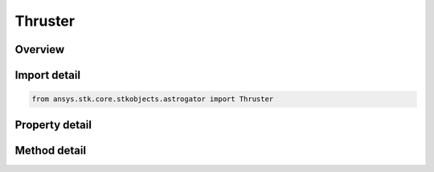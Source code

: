 Thruster
========

.. py:class:: ansys.stk.core.stkobjects.astrogator.Thruster

   Thruster definition.

.. py:currentmodule:: Thruster

Overview
--------

.. tab-set::

    .. tab-item:: Methods
        
        .. list-table::
            :header-rows: 0
            :widths: auto

            * - :py:attr:`~ansys.stk.core.stkobjects.astrogator.Thruster.copy`
              - Make a copy of the specified thruster.
            * - :py:attr:`~ansys.stk.core.stkobjects.astrogator.Thruster.enable_control_parameter`
              - Enable the specified control parameter.
            * - :py:attr:`~ansys.stk.core.stkobjects.astrogator.Thruster.disable_control_parameter`
              - Disables the specified control parameter.
            * - :py:attr:`~ansys.stk.core.stkobjects.astrogator.Thruster.is_control_parameter_enabled`
              - Sees if the specified control is enabled.

    .. tab-item:: Properties
        
        .. list-table::
            :header-rows: 0
            :widths: auto

            * - :py:attr:`~ansys.stk.core.stkobjects.astrogator.Thruster.name`
              - Gets or sets the thruster name.
            * - :py:attr:`~ansys.stk.core.stkobjects.astrogator.Thruster.user_comment`
              - A user comment.
            * - :py:attr:`~ansys.stk.core.stkobjects.astrogator.Thruster.engine_model_name`
              - Gets or sets the engine model.
            * - :py:attr:`~ansys.stk.core.stkobjects.astrogator.Thruster.thruster_efficiency`
              - Gets or sets the thruster efficiency. Dimensionless.
            * - :py:attr:`~ansys.stk.core.stkobjects.astrogator.Thruster.equivalent_on_time`
              - Gets or sets the equivalent on-time percentage is a factor multiplied by the thrust. The thrust is applied continuously throughout the maneuver and is reduced by the percentage. The mass flow rate is likewise reduced. Dimensionless.
            * - :py:attr:`~ansys.stk.core.stkobjects.astrogator.Thruster.thruster_direction`
              - A thruster direction value.
            * - :py:attr:`~ansys.stk.core.stkobjects.astrogator.Thruster.control_parameters_available`
              - Returns whether or not the control parameters can be set.



Import detail
-------------

.. code-block:: python

    from ansys.stk.core.stkobjects.astrogator import Thruster


Property detail
---------------

.. py:property:: name
    :canonical: ansys.stk.core.stkobjects.astrogator.Thruster.name
    :type: str

    Gets or sets the thruster name.

.. py:property:: user_comment
    :canonical: ansys.stk.core.stkobjects.astrogator.Thruster.user_comment
    :type: str

    A user comment.

.. py:property:: engine_model_name
    :canonical: ansys.stk.core.stkobjects.astrogator.Thruster.engine_model_name
    :type: str

    Gets or sets the engine model.

.. py:property:: thruster_efficiency
    :canonical: ansys.stk.core.stkobjects.astrogator.Thruster.thruster_efficiency
    :type: float

    Gets or sets the thruster efficiency. Dimensionless.

.. py:property:: equivalent_on_time
    :canonical: ansys.stk.core.stkobjects.astrogator.Thruster.equivalent_on_time
    :type: float

    Gets or sets the equivalent on-time percentage is a factor multiplied by the thrust. The thrust is applied continuously throughout the maneuver and is reduced by the percentage. The mass flow rate is likewise reduced. Dimensionless.

.. py:property:: thruster_direction
    :canonical: ansys.stk.core.stkobjects.astrogator.Thruster.thruster_direction
    :type: IDirection

    A thruster direction value.

.. py:property:: control_parameters_available
    :canonical: ansys.stk.core.stkobjects.astrogator.Thruster.control_parameters_available
    :type: bool

    Returns whether or not the control parameters can be set.


Method detail
-------------





.. py:method:: copy(self) -> Thruster
    :canonical: ansys.stk.core.stkobjects.astrogator.Thruster.copy

    Make a copy of the specified thruster.

    :Returns:

        :obj:`~Thruster`








.. py:method:: enable_control_parameter(self, param: ControlThrusters) -> None
    :canonical: ansys.stk.core.stkobjects.astrogator.Thruster.enable_control_parameter

    Enable the specified control parameter.

    :Parameters:

    **param** : :obj:`~ControlThrusters`

    :Returns:

        :obj:`~None`

.. py:method:: disable_control_parameter(self, param: ControlThrusters) -> None
    :canonical: ansys.stk.core.stkobjects.astrogator.Thruster.disable_control_parameter

    Disables the specified control parameter.

    :Parameters:

    **param** : :obj:`~ControlThrusters`

    :Returns:

        :obj:`~None`

.. py:method:: is_control_parameter_enabled(self, param: ControlThrusters) -> bool
    :canonical: ansys.stk.core.stkobjects.astrogator.Thruster.is_control_parameter_enabled

    Sees if the specified control is enabled.

    :Parameters:

    **param** : :obj:`~ControlThrusters`

    :Returns:

        :obj:`~bool`


